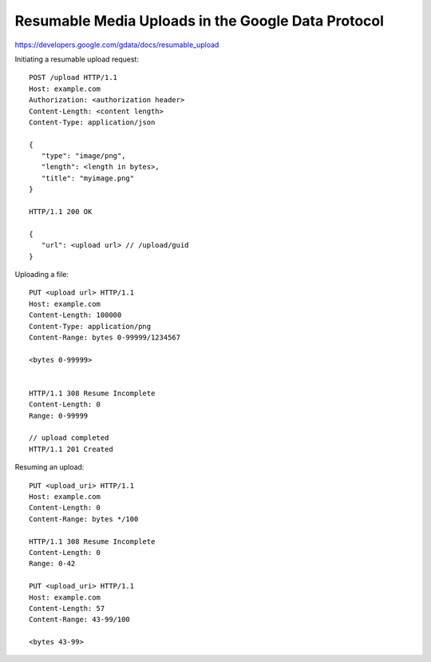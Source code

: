 
===================================================
Resumable Media Uploads in the Google Data Protocol
===================================================

https://developers.google.com/gdata/docs/resumable_upload

Initiating a resumable upload request::
   
   POST /upload HTTP/1.1
   Host: example.com
   Authorization: <authorization header>
   Content-Length: <content length>
   Content-Type: application/json
   
   {
      "type": "image/png",
      "length": <length in bytes>,
      "title": "myimage.png"
   }
   
   HTTP/1.1 200 OK
   
   {
      "url": <upload url> // /upload/guid
   }


Uploading a file::
   
   PUT <upload url> HTTP/1.1
   Host: example.com
   Content-Length: 100000
   Content-Type: application/png
   Content-Range: bytes 0-99999/1234567
   
   <bytes 0-99999>
   
   
   HTTP/1.1 308 Resume Incomplete
   Content-Length: 0
   Range: 0-99999
   
   // upload completed
   HTTP/1.1 201 Created
   
Resuming an upload::

   PUT <upload_uri> HTTP/1.1
   Host: example.com
   Content-Length: 0
   Content-Range: bytes */100
   
   HTTP/1.1 308 Resume Incomplete
   Content-Length: 0
   Range: 0-42
   
   PUT <upload_uri> HTTP/1.1
   Host: example.com
   Content-Length: 57
   Content-Range: 43-99/100
   
   <bytes 43-99>
   